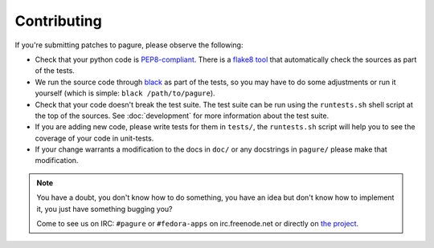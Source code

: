 Contributing
============

If you're submitting patches to pagure, please observe the following:

- Check that your python code is `PEP8-compliant
  <http://www.python.org/dev/peps/pep-0008/>`_.  There is a `flake8 tool
  <http://pypi.python.org/pypi/flake8>`_ that automatically check the sources as
  part of the tests.

- We run the source code through `black <https://pypi.python.org/pypi/black>`_
  as part of the tests, so you may have to do some adjustments or run it
  yourself (which is simple: ``black /path/to/pagure``).

- Check that your code doesn't break the test suite.  The test suite can be
  run using the ``runtests.sh`` shell script at the top of the sources.
  See :doc:`development` for more information about the test suite.

- If you are adding new code, please write tests for them in ``tests/``,
  the ``runtests.sh`` script will help you to see the coverage of your code
  in unit-tests.

- If your change warrants a modification to the docs in ``doc/`` or any
  docstrings in ``pagure/`` please make that modification.

.. note:: You have a doubt, you don't know how to do something, you have an
   idea but don't know how to implement it, you just have something bugging
   you?

   Come to see us on IRC: ``#pagure`` or ``#fedora-apps`` on
   irc.freenode.net or directly on `the project <http://pagure.io>`_.
